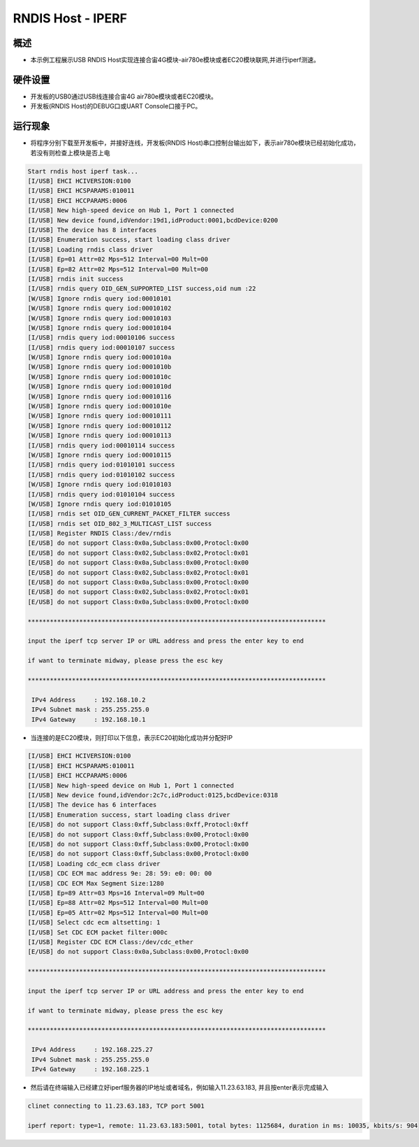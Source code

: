 .. _rndis_host_iperf:

RNDIS Host - IPERF
====================================

概述
------

- 本示例工程展示USB RNDIS Host实现连接合宙4G模块-air780e模块或者EC20模块联网,并进行iperf测速。

硬件设置
------------

- 开发板的USB0通过USB线连接合宙4G air780e模块或者EC20模块。

- 开发板(RNDIS Host)的DEBUG口或UART Console口接于PC。

运行现象
------------

- 将程序分别下载至开发板中，并接好连线，开发板(RNDIS Host)串口控制台输出如下，表示air780e模块已经初始化成功，若没有则检查上模块是否上电


.. code-block:: console

   Start rndis host iperf task...
   [I/USB] EHCI HCIVERSION:0100
   [I/USB] EHCI HCSPARAMS:010011
   [I/USB] EHCI HCCPARAMS:0006
   [I/USB] New high-speed device on Hub 1, Port 1 connected
   [I/USB] New device found,idVendor:19d1,idProduct:0001,bcdDevice:0200
   [I/USB] The device has 8 interfaces
   [I/USB] Enumeration success, start loading class driver
   [I/USB] Loading rndis class driver
   [I/USB] Ep=01 Attr=02 Mps=512 Interval=00 Mult=00
   [I/USB] Ep=82 Attr=02 Mps=512 Interval=00 Mult=00
   [I/USB] rndis init success
   [I/USB] rndis query OID_GEN_SUPPORTED_LIST success,oid num :22
   [W/USB] Ignore rndis query iod:00010101
   [W/USB] Ignore rndis query iod:00010102
   [W/USB] Ignore rndis query iod:00010103
   [W/USB] Ignore rndis query iod:00010104
   [I/USB] rndis query iod:00010106 success
   [I/USB] rndis query iod:00010107 success
   [W/USB] Ignore rndis query iod:0001010a
   [W/USB] Ignore rndis query iod:0001010b
   [W/USB] Ignore rndis query iod:0001010c
   [W/USB] Ignore rndis query iod:0001010d
   [W/USB] Ignore rndis query iod:00010116
   [W/USB] Ignore rndis query iod:0001010e
   [W/USB] Ignore rndis query iod:00010111
   [W/USB] Ignore rndis query iod:00010112
   [W/USB] Ignore rndis query iod:00010113
   [I/USB] rndis query iod:00010114 success
   [W/USB] Ignore rndis query iod:00010115
   [I/USB] rndis query iod:01010101 success
   [I/USB] rndis query iod:01010102 success
   [W/USB] Ignore rndis query iod:01010103
   [I/USB] rndis query iod:01010104 success
   [W/USB] Ignore rndis query iod:01010105
   [I/USB] rndis set OID_GEN_CURRENT_PACKET_FILTER success
   [I/USB] rndis set OID_802_3_MULTICAST_LIST success
   [I/USB] Register RNDIS Class:/dev/rndis
   [E/USB] do not support Class:0x0a,Subclass:0x00,Protocl:0x00
   [E/USB] do not support Class:0x02,Subclass:0x02,Protocl:0x01
   [E/USB] do not support Class:0x0a,Subclass:0x00,Protocl:0x00
   [E/USB] do not support Class:0x02,Subclass:0x02,Protocl:0x01
   [E/USB] do not support Class:0x0a,Subclass:0x00,Protocl:0x00
   [E/USB] do not support Class:0x02,Subclass:0x02,Protocl:0x01
   [E/USB] do not support Class:0x0a,Subclass:0x00,Protocl:0x00

   *********************************************************************************

   input the iperf tcp server IP or URL address and press the enter key to end

   if want to terminate midway, please press the esc key

   *********************************************************************************

    IPv4 Address     : 192.168.10.2
    IPv4 Subnet mask : 255.255.255.0
    IPv4 Gateway     : 192.168.10.1


- 当连接的是EC20模块，则打印以下信息，表示EC20初始化成功并分配好IP


.. code-block:: console

   [I/USB] EHCI HCIVERSION:0100
   [I/USB] EHCI HCSPARAMS:010011
   [I/USB] EHCI HCCPARAMS:0006
   [I/USB] New high-speed device on Hub 1, Port 1 connected
   [I/USB] New device found,idVendor:2c7c,idProduct:0125,bcdDevice:0318
   [I/USB] The device has 6 interfaces
   [I/USB] Enumeration success, start loading class driver
   [E/USB] do not support Class:0xff,Subclass:0xff,Protocl:0xff
   [E/USB] do not support Class:0xff,Subclass:0x00,Protocl:0x00
   [E/USB] do not support Class:0xff,Subclass:0x00,Protocl:0x00
   [E/USB] do not support Class:0xff,Subclass:0x00,Protocl:0x00
   [I/USB] Loading cdc_ecm class driver
   [I/USB] CDC ECM mac address 9e: 28: 59: e0: 00: 00
   [I/USB] CDC ECM Max Segment Size:1280
   [I/USB] Ep=89 Attr=03 Mps=16 Interval=09 Mult=00
   [I/USB] Ep=88 Attr=02 Mps=512 Interval=00 Mult=00
   [I/USB] Ep=05 Attr=02 Mps=512 Interval=00 Mult=00
   [I/USB] Select cdc ecm altsetting: 1
   [I/USB] Set CDC ECM packet filter:000c
   [I/USB] Register CDC ECM Class:/dev/cdc_ether
   [E/USB] do not support Class:0x0a,Subclass:0x00,Protocl:0x00

   *********************************************************************************

   input the iperf tcp server IP or URL address and press the enter key to end

   if want to terminate midway, please press the esc key

   *********************************************************************************

    IPv4 Address     : 192.168.225.27
    IPv4 Subnet mask : 255.255.255.0
    IPv4 Gateway     : 192.168.225.1


- 然后请在终端输入已经建立好iperf服务器的IP地址或者域名，例如输入11.23.63.183, 并且按enter表示完成输入


.. code-block:: console

   clinet connecting to 11.23.63.183, TCP port 5001

   iperf report: type=1, remote: 11.23.63.183:5001, total bytes: 1125684, duration in ms: 10035, kbits/s: 904

